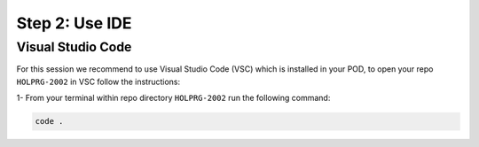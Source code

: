 Step 2: Use IDE
###############

Visual Studio Code
==================

For this session we recommend to use Visual Studio Code (VSC) which is installed in your POD, to open your repo ``HOLPRG-2002`` in VSC follow the instructions:

1- From your terminal within repo directory ``HOLPRG-2002`` run the following command:

.. code-block:: bash

    code .

.. image:: images/vsc.png
    :width: 75%
    :align: center


.. sectionauthor:: Luis Rueda <lurueda@cisco.com>, Jairo Leon <jaileon@cisco.com>, Ovesnel Mas Lara <omaslara@cisco.com>
